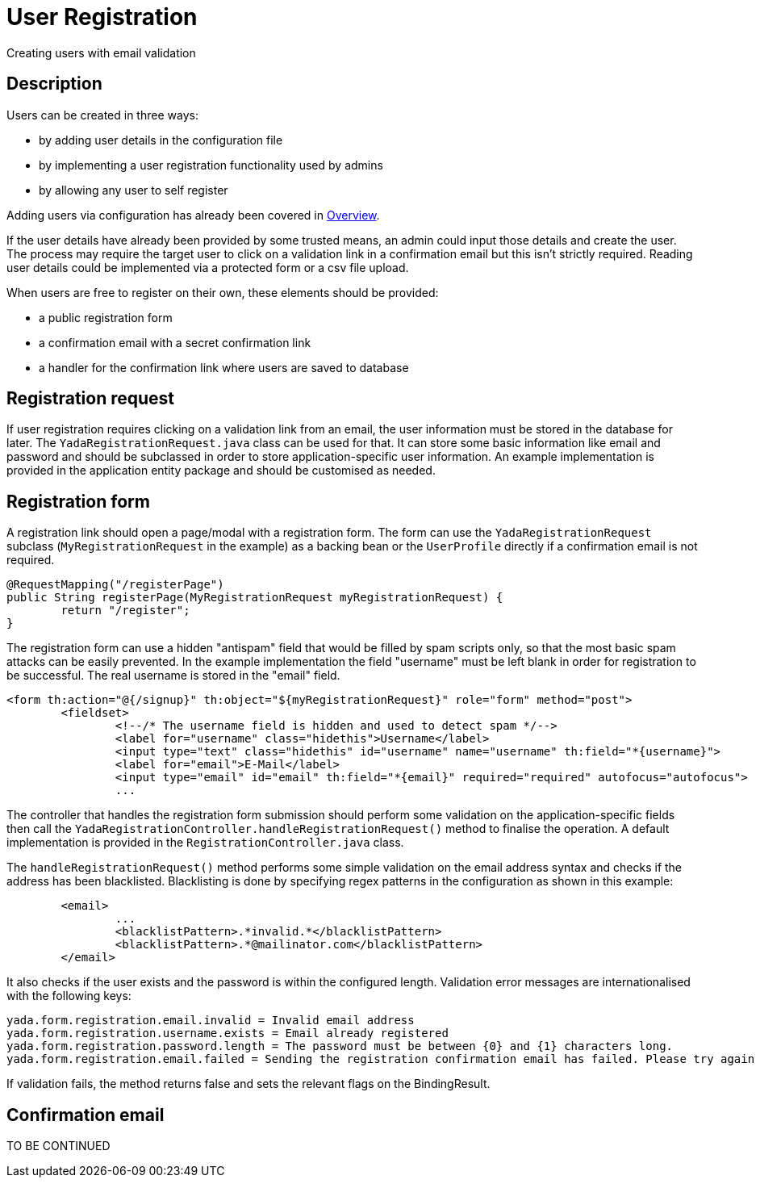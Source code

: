 =  User Registration
:docinfo: shared

Creating users with email validation

==  Description
Users can be created in three ways:

* by adding user details in the configuration file
* by implementing a user registration functionality used by admins
* by allowing any user to self register

Adding users via configuration has already been covered in <<overview.adoc#_root_user,Overview>>.

If the user details have already been provided by some trusted means, an admin
could input those details and create the user. The process may require the target
user to click on a validation link in a confirmation email but this isn't strictly 
required. Reading user details could be implemented via a protected form or a csv file upload.

When users are free to register on their own, these elements should be provided:

* a public registration form
* a confirmation email with a secret confirmation link
* a handler for the confirmation link where users are saved to database

== Registration request
If user registration requires clicking on a validation link from an email, the user
information must be stored in the database for later. 
The `YadaRegistrationRequest.java` class can be used for that. It can store some basic
information like email and password and should be subclassed in order to store application-specific
user information. An example implementation is provided in the application entity package
and should be customised as needed.

== Registration form
A registration link should open a page/modal with a registration form.
The form can use the `YadaRegistrationRequest` subclass (`MyRegistrationRequest` in the example) as a backing bean
or the `UserProfile` directly if a confirmation email is not required.

[source,java]
----
@RequestMapping("/registerPage")
public String registerPage(MyRegistrationRequest myRegistrationRequest) {
	return "/register";
}
----

The registration form can use a hidden "antispam" field that would be filled by spam
scripts only, so that the most basic spam attacks can be easily prevented. In the
example implementation the field "username" must be left blank in order for registration
to be successful. The real username is stored in the "email" field.  

[source,html]
----
<form th:action="@{/signup}" th:object="${myRegistrationRequest}" role="form" method="post">
	<fieldset>
		<!--/* The username field is hidden and used to detect spam */-->
		<label for="username" class="hidethis">Username</label> 
		<input type="text" class="hidethis" id="username" name="username" th:field="*{username}">
		<label for="email">E-Mail</label>
		<input type="email" id="email" th:field="*{email}" required="required" autofocus="autofocus">
		...
----

The controller that handles the registration form submission should perform some validation on the
application-specific fields then call the `YadaRegistrationController.handleRegistrationRequest()` method
to finalise the operation. A default implementation is provided in the `RegistrationController.java` class.

The `handleRegistrationRequest()` method performs some simple validation on the email address syntax and 
checks if the address has been blacklisted. Blacklisting is done by specifying regex patterns
in the configuration as shown in this example:

[source,xml]
----
	<email>
		...
		<blacklistPattern>.*invalid.*</blacklistPattern>
		<blacklistPattern>.*@mailinator.com</blacklistPattern>
	</email>
----	

It also checks if the user exists and the password is within the configured length.
Validation error messages are internationalised with the following keys:

[source,properties]
----
yada.form.registration.email.invalid = Invalid email address 
yada.form.registration.username.exists = Email already registered
yada.form.registration.password.length = The password must be between {0} and {1} characters long.
yada.form.registration.email.failed = Sending the registration confirmation email has failed. Please try again later
----

If validation fails, the method returns false and sets the relevant flags on the BindingResult.

== Confirmation email

TO BE CONTINUED



